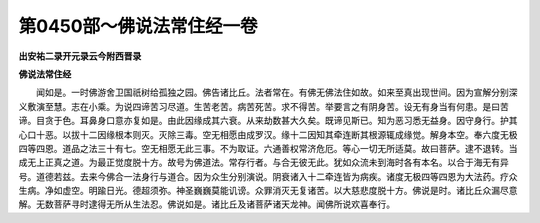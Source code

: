 第0450部～佛说法常住经一卷
==============================

**出安祐二录开元录云今附西晋录**

**佛说法常住经**


　　闻如是。一时佛游舍卫国祇树给孤独之园。佛告诸比丘。法者常在。有佛无佛法住如故。如来至真出现世间。因为宣解分别深义敷演至慧。志在小乘。为说四谛苦习尽道。生苦老苦。病苦死苦。求不得苦。举要言之有阴身苦。设无有身当有何患。是曰苦谛。目贪于色。耳鼻身口意亦复如是。由此因缘成其六衰。从来劫数甚大久矣。既谛见斯已。知为恶习悉无益身。因守身行。护其心口十恶。以拔十二因缘根本则灭。灭除三毒。空无相愿由成罗汉。缘十二因知其牵连断其根源辄成缘觉。解身本空。奉六度无极四等四恩。道品之法三十有七。空无相愿无此三事。不为取证。六通善权常济危厄。等心一切无所适莫。故曰菩萨。逮不退转。当成无上正真之道。为最正觉度脱十方。故号为佛道法。常存行者。与合无彼无此。犹如众流未到海时各有本名。以合于海无有异号。道德若兹。去来今佛合一法身行与道合。因为众生分别演说。阴衰诸入十二牵连皆为病疾。诸度无极四等四恩为大法药。疗众生病。净如虚空。明踰日光。德超须弥。神圣巍巍莫能讥谤。众罪消灭无复诸苦。以大慈悲度脱十方。佛说是时。诸比丘众漏尽意解。无数菩萨寻时逮得无所从生法忍。佛说如是。诸比丘及诸菩萨诸天龙神。闻佛所说欢喜奉行。
